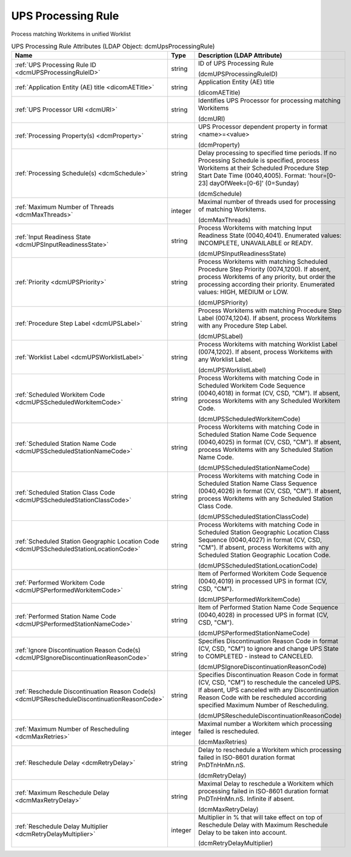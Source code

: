 UPS Processing Rule
===================
Process matching Workitems in unified Worklist

.. tabularcolumns:: |p{4cm}|l|p{8cm}|
.. csv-table:: UPS Processing Rule Attributes (LDAP Object: dcmUpsProcessingRule)
    :header: Name, Type, Description (LDAP Attribute)
    :widths: 23, 7, 70

    "
    .. _dcmUPSProcessingRuleID:

    :ref:`UPS Processing Rule ID <dcmUPSProcessingRuleID>`",string,"ID of UPS Processing Rule

    (dcmUPSProcessingRuleID)"
    "
    .. _dicomAETitle:

    :ref:`Application Entity (AE) title <dicomAETitle>`",string,"Application Entity (AE) title

    (dicomAETitle)"
    "
    .. _dcmURI:

    :ref:`UPS Processor URI <dcmURI>`",string,"Identifies UPS Processor for processing matching Workitems

    (dcmURI)"
    "
    .. _dcmProperty:

    :ref:`Processing Property(s) <dcmProperty>`",string,"UPS Processor dependent property in format <name>=<value>

    (dcmProperty)"
    "
    .. _dcmSchedule:

    :ref:`Processing Schedule(s) <dcmSchedule>`",string,"Delay processing to specified time periods. If no Processing Schedule is specified, process Workitems at their Scheduled Procedure Step Start Date Time (0040,4005). Format: 'hour=[0-23] dayOfWeek=[0-6]' (0=Sunday)

    (dcmSchedule)"
    "
    .. _dcmMaxThreads:

    :ref:`Maximum Number of Threads <dcmMaxThreads>`",integer,"Maximal number of threads used for processing of matching Workitems.

    (dcmMaxThreads)"
    "
    .. _dcmUPSInputReadinessState:

    :ref:`Input Readiness State <dcmUPSInputReadinessState>`",string,"Process Workitems with matching Input Readiness State (0040,4041). Enumerated values: INCOMPLETE, UNAVAILABLE or READY.

    (dcmUPSInputReadinessState)"
    "
    .. _dcmUPSPriority:

    :ref:`Priority <dcmUPSPriority>`",string,"Process Workitems with matching Scheduled Procedure Step Priority (0074,1200). If absent, process Workitems of any priority, but order the processing according their priority. Enumerated values: HIGH, MEDIUM or LOW.

    (dcmUPSPriority)"
    "
    .. _dcmUPSLabel:

    :ref:`Procedure Step Label <dcmUPSLabel>`",string,"Process Workitems with matching Procedure Step Label (0074,1204). If absent, process Workitems with any Procedure Step Label.

    (dcmUPSLabel)"
    "
    .. _dcmUPSWorklistLabel:

    :ref:`Worklist Label <dcmUPSWorklistLabel>`",string,"Process Workitems with matching Worklist Label (0074,1202). If absent, process Workitems with any Worklist Label.

    (dcmUPSWorklistLabel)"
    "
    .. _dcmUPSScheduledWorkitemCode:

    :ref:`Scheduled Workitem Code <dcmUPSScheduledWorkitemCode>`",string,"Process Workitems with matching Code in Scheduled Workitem Code Sequence (0040,4018) in format (CV, CSD, ""CM""). If absent, process Workitems with any Scheduled Workitem Code.

    (dcmUPSScheduledWorkitemCode)"
    "
    .. _dcmUPSScheduledStationNameCode:

    :ref:`Scheduled Station Name Code <dcmUPSScheduledStationNameCode>`",string,"Process Workitems with matching Code in Scheduled Station Name Code Sequence (0040,4025) in format (CV, CSD, ""CM""). If absent, process Workitems with any Scheduled Station Name Code.

    (dcmUPSScheduledStationNameCode)"
    "
    .. _dcmUPSScheduledStationClassCode:

    :ref:`Scheduled Station Class Code <dcmUPSScheduledStationClassCode>`",string,"Process Workitems with matching Code in Scheduled Station Name Class Sequence (0040,4026) in format (CV, CSD, ""CM""). If absent, process Workitems with any Scheduled Station Class Code.

    (dcmUPSScheduledStationClassCode)"
    "
    .. _dcmUPSScheduledStationLocationCode:

    :ref:`Scheduled Station Geographic Location Code <dcmUPSScheduledStationLocationCode>`",string,"Process Workitems with matching Code in Scheduled Station Geographic Location Class Sequence (0040,4027) in format (CV, CSD, ""CM""). If absent, process Workitems with any Scheduled Station Geographic Location Code.

    (dcmUPSScheduledStationLocationCode)"
    "
    .. _dcmUPSPerformedWorkitemCode:

    :ref:`Performed Workitem Code <dcmUPSPerformedWorkitemCode>`",string,"Item of Performed Workitem Code Sequence (0040,4019) in processed UPS in format (CV, CSD, ""CM"").

    (dcmUPSPerformedWorkitemCode)"
    "
    .. _dcmUPSPerformedStationNameCode:

    :ref:`Performed Station Name Code <dcmUPSPerformedStationNameCode>`",string,"Item of Performed Station Name Code Sequence (0040,4028) in processed UPS in format (CV, CSD, ""CM"").

    (dcmUPSPerformedStationNameCode)"
    "
    .. _dcmUPSIgnoreDiscontinuationReasonCode:

    :ref:`Ignore Discontinuation Reason Code(s) <dcmUPSIgnoreDiscontinuationReasonCode>`",string,"Specifies Discontinuation Reason Code in format (CV, CSD, ""CM"") to ignore and change UPS State to COMPLETED - instead to CANCELED.

    (dcmUPSIgnoreDiscontinuationReasonCode)"
    "
    .. _dcmUPSRescheduleDiscontinuationReasonCode:

    :ref:`Reschedule Discontinuation Reason Code(s) <dcmUPSRescheduleDiscontinuationReasonCode>`",string,"Specifies Discontinuation Reason Code in format (CV, CSD, ""CM"") to reschedule the canceled UPS. If absent, UPS canceled with any Discontinuation Reason Code with be rescheduled according specified Maximum Number of Rescheduling.

    (dcmUPSRescheduleDiscontinuationReasonCode)"
    "
    .. _dcmMaxRetries:

    :ref:`Maximum Number of Rescheduling <dcmMaxRetries>`",integer,"Maximal number a Workitem which processing failed is rescheduled.

    (dcmMaxRetries)"
    "
    .. _dcmRetryDelay:

    :ref:`Reschedule Delay <dcmRetryDelay>`",string,"Delay to reschedule a Workitem which processing failed in ISO-8601 duration format PnDTnHnMn.nS.

    (dcmRetryDelay)"
    "
    .. _dcmMaxRetryDelay:

    :ref:`Maximum Reschedule Delay <dcmMaxRetryDelay>`",string,"Maximal Delay to reschedule a Workitem which processing failed in ISO-8601 duration format PnDTnHnMn.nS. Infinite if absent.

    (dcmMaxRetryDelay)"
    "
    .. _dcmRetryDelayMultiplier:

    :ref:`Reschedule Delay Multiplier <dcmRetryDelayMultiplier>`",integer,"Multiplier in % that will take effect on top of Reschedule Delay with Maximum Reschedule Delay to be taken into account.

    (dcmRetryDelayMultiplier)"
